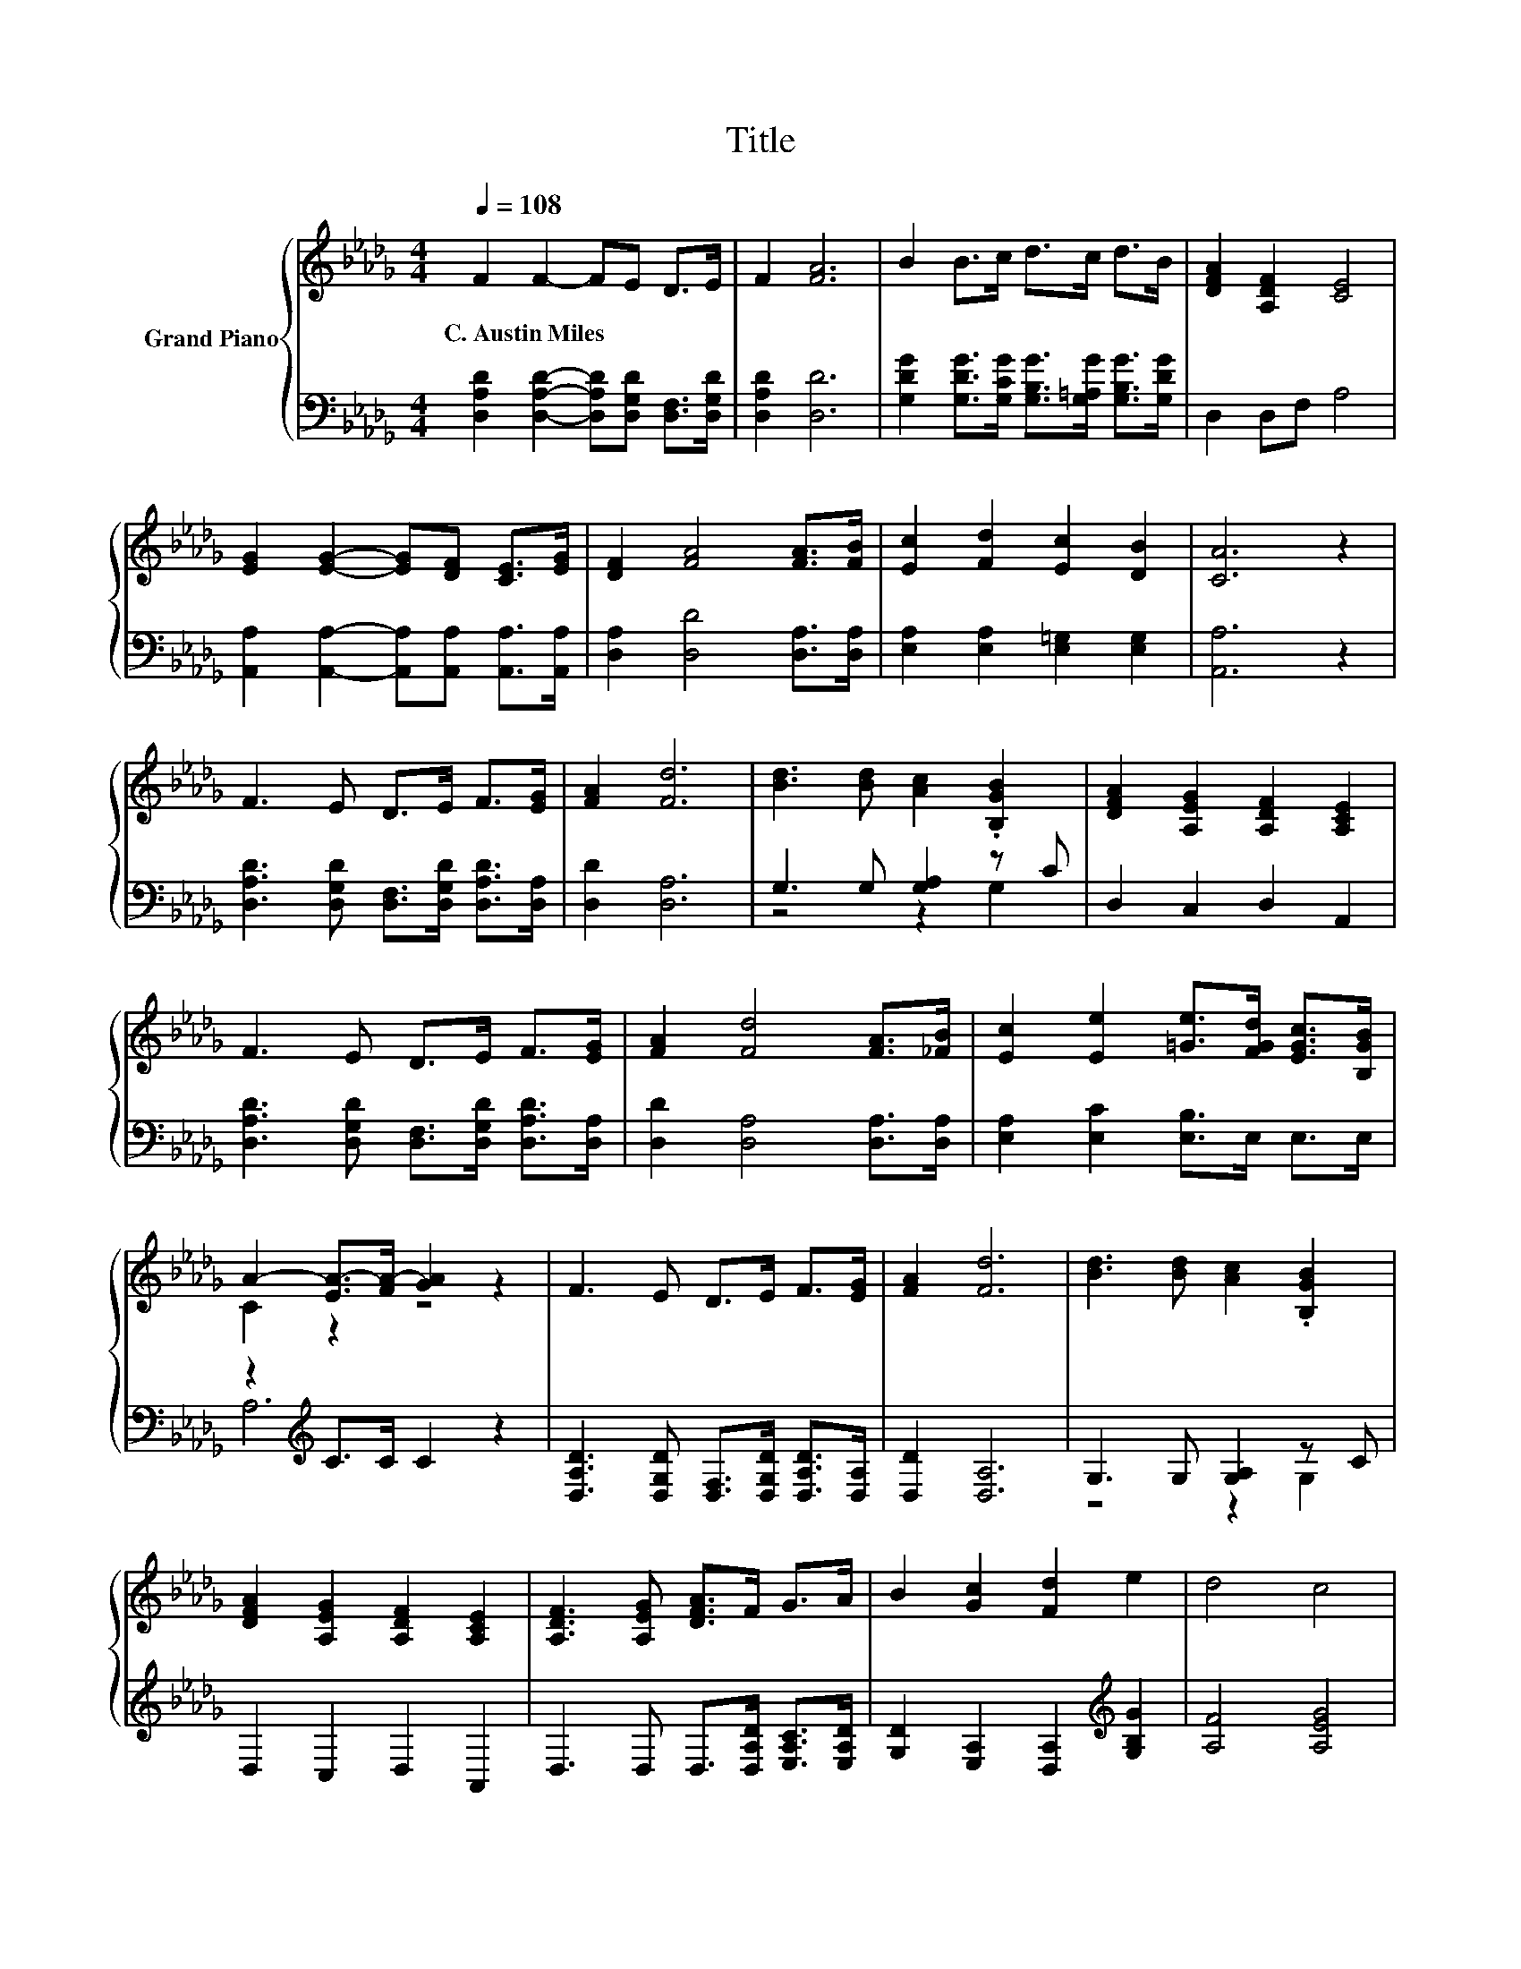 X:1
T:Title
%%score { ( 1 4 ) | ( 2 3 ) }
L:1/8
Q:1/4=108
M:4/4
K:Db
V:1 treble nm="Grand Piano"
V:4 treble 
V:2 bass 
V:3 bass 
V:1
 F2 F2- FE D>E | F2 [FA]6 | B2 B>c d>c d>B | [DFA]2 [A,DF]2 [CE]4 | %4
w: C.~Austin~Miles * * * * *||||
 [EG]2 [EG]2- [EG][DF] [CE]>[EG] | [DF]2 [FA]4 [FA]>[FB] | [Ec]2 [Fd]2 [Ec]2 [DB]2 | [CA]6 z2 | %8
w: ||||
 F3 E D>E F>[EG] | [FA]2 [Fd]6 | [Bd]3 [Bd] [Ac]2 .[B,GB]2 | [DFA]2 [A,EG]2 [A,DF]2 [A,CE]2 | %12
w: ||||
 F3 E D>E F>[EG] | [FA]2 [Fd]4 [FA]>[_FB] | [Ec]2 [Ee]2 [=Ge]>[FGd] [EGc]>[B,GB] | %15
w: |||
 A2- [EA-]>[FA-] [GA]2 z2 | F3 E D>E F>[EG] | [FA]2 [Fd]6 | [Bd]3 [Bd] [Ac]2 .[B,GB]2 | %19
w: ||||
 [DFA]2 [A,EG]2 [A,DF]2 [A,CE]2 | [A,DF]3 [A,EG] [DFA]>F G>A | B2 [Gc]2 [Fd]2 e2 | d4 c4 | %23
w: ||||
 [Fd]6 z2 |] %24
w: |
V:2
 [D,A,D]2 [D,A,D]2- [D,A,D][D,G,D] [D,F,]>[D,G,D] | [D,A,D]2 [D,D]6 | %2
 [G,DG]2 [G,DG]>[G,CG] [G,B,G]>[G,=A,G] [G,B,G]>[G,DG] | D,2 D,F, A,4 | %4
 [A,,A,]2 [A,,A,]2- [A,,A,][A,,A,] [A,,A,]>[A,,A,] | [D,A,]2 [D,D]4 [D,A,]>[D,A,] | %6
 [E,A,]2 [E,A,]2 [E,=G,]2 [E,G,]2 | [A,,A,]6 z2 | [D,A,D]3 [D,G,D] [D,F,]>[D,G,D] [D,A,D]>[D,A,] | %9
 [D,D]2 [D,A,]6 | G,3 G, [G,A,]2 z C | D,2 C,2 D,2 A,,2 | %12
 [D,A,D]3 [D,G,D] [D,F,]>[D,G,D] [D,A,D]>[D,A,] | [D,D]2 [D,A,]4 [D,A,]>[D,A,] | %14
 [E,A,]2 [E,C]2 [E,B,]>E, E,>E, | z2[K:treble] C>C C2 z2 | %16
 [D,A,D]3 [D,G,D] [D,F,]>[D,G,D] [D,A,D]>[D,A,] | [D,D]2 [D,A,]6 | G,3 G, [G,A,]2 z C | %19
 D,2 C,2 D,2 A,,2 | D,3 D, D,>[D,A,D] [E,A,C]>[E,A,D] | [G,D]2 [E,A,]2 [D,A,]2[K:treble] [G,B,G]2 | %22
 [A,F]4 [A,EG]4 | [D,D]6 z2 |] %24
V:3
 x8 | x8 | x8 | x8 | x8 | x8 | x8 | x8 | x8 | x8 | z4 z2 G,2 | x8 | x8 | x8 | x8 | %15
 A,6[K:treble] z2 | x8 | x8 | z4 z2 G,2 | x8 | x8 | x6[K:treble] x2 | x8 | x8 |] %24
V:4
 x8 | x8 | x8 | x8 | x8 | x8 | x8 | x8 | x8 | x8 | x8 | x8 | x8 | x8 | x8 | C2 z2 z4 | x8 | x8 | %18
 x8 | x8 | x8 | x8 | x8 | x8 |] %24

